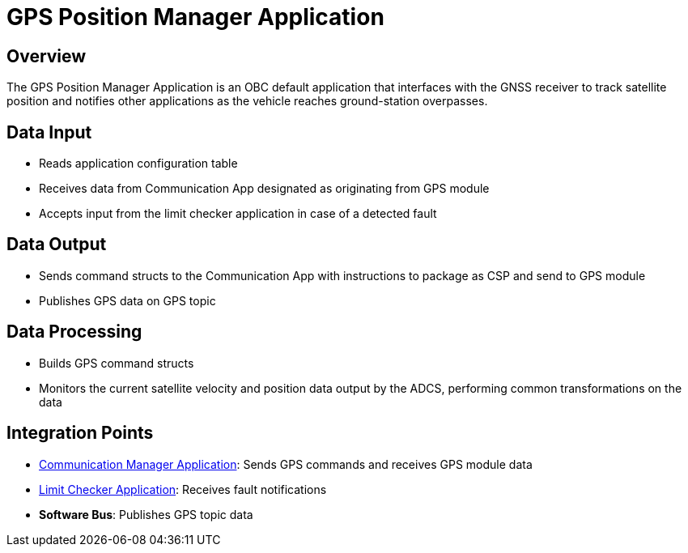 = GPS Position Manager Application

== Overview

The GPS Position Manager Application is an OBC default application that interfaces with the GNSS receiver to track satellite position and notifies other applications as the vehicle reaches ground-station overpasses.

== Data Input

* Reads application configuration table
* Receives data from Communication App designated as originating from GPS module
* Accepts input from the limit checker application in case of a detected fault

== Data Output

* Sends command structs to the Communication App with instructions to package as CSP and send to GPS module
* Publishes GPS data on GPS topic

== Data Processing

* Builds GPS command structs
* Monitors the current satellite velocity and position data output by the ADCS, performing common transformations on the data

== Integration Points

* xref:communication-manager-app.adoc[Communication Manager Application]: Sends GPS commands and receives GPS module data
* xref:limit-checker-app.adoc[Limit Checker Application]: Receives fault notifications
* **Software Bus**: Publishes GPS topic data
